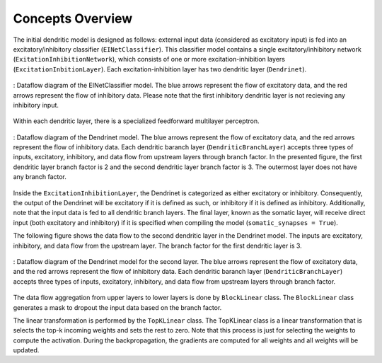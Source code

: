 .. _concept_overview:  
  
Concepts Overview
=================

The initial dendritic model is designed as follows: external input data (considered as excitatory input) is fed into an excitatory/inhibitory classifier (``EINetClassifier``). This classifier model contains a single excitatory/inhibitory network (``ExitationInhibitionNetwork``), which consists of one or more excitation-inhibition layers (``ExcitationInbitionLayer``). Each excitation-inhibition layer has two dendritic layer (``Dendrinet``). 

.. figure:: figures/pdf/EINetClassifier_dataflow.pdf
    :align: center
    :width: 100%
    :alt: EINetClassifier dataflow
    :name: EINetClassifier_dataflow
    
    : Dataflow diagram of the EINetClassifier model. The blue arrows represent the flow of excitatory data, and the red arrows represent the flow of inhibitory data. Please note that the first inhibitory dendritic layer is not recieving any inhibitory input.

Within each dendritic layer, there is a specialized feedforward multilayer perceptron.

.. figure:: figures/pdf/Dendrinet_1.pdf
    :align: center
    :width: 100%
    :alt: Dendrinet dataflow 1
    :name: Dendrinet_dataflow_1
    
    : Dataflow diagram of the Dendrinet model. The blue arrows represent the flow of excitatory data, and the red arrows represent the flow of inhibitory data. Each dendritic baranch layer (``DendriticBranchLayer``) accepts three types of inputs, excitatory, inhibitory, and data flow from upstream layers through branch factor. In the presented figure, the first dendritic layer branch factor is 2 and the second dendritic layer branch factor is 3. The outermost layer does not have any branch factor.

Inside the ``ExcitationInhibitionLayer``, the Dendrinet is categorized as either excitatory or inhibitory. Consequently, the output of the Dendrinet will be excitatory if it is defined as such, or inhibitory if it is defined as inhibitory. Additionally, note that the input data is fed to all dendritic branch layers. The final layer, known as the somatic layer, will receive direct input (both excitatory and inhibitory) if it is specified when compiling the model (``somatic_synapses = True``). 

The following figure shows the data flow to the second dendritic layer in the Dendrinet model. The inputs are excitatory, inhibitory, and data flow from the upstream layer. The branch factor for the first dendritic layer is 3.

.. figure:: figures/pdf/Dendrinet_2.pdf
    :align: center
    :width: 100%
    :alt: Dendrinet dataflow 2
    :name: Dendrinet_dataflow_2

    : Dataflow diagram of the Dendrinet model for the second layer. The blue arrows represent the flow of excitatory data, and the red arrows represent the flow of inhibitory data. Each dendritic baranch layer (``DendriticBranchLayer``) accepts three types of inputs, excitatory, inhibitory, and data flow from upstream layers through branch factor. 

The data flow aggregation from upper layers to lower layers is done by ``BlockLinear`` class. The ``BlockLinear`` class generates a mask to dropout the input data based on the branch factor. 

The linear transformation is performed by the ``TopKLinear`` class. The TopKLinear class is a linear transformation that is selects the top-k incoming weights and sets the rest to zero. Note that this process is just for selecting the weights to compute the activation. During the backpropagation, the gradients are computed for all weights and all weights will be updated. 






